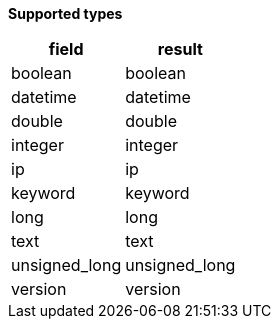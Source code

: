 // This is generated by ESQL's AbstractFunctionTestCase. Do no edit it.

*Supported types*

[%header.monospaced.styled,format=dsv,separator=|]
|===
field | result
boolean | boolean
datetime | datetime
double | double
integer | integer
ip | ip
keyword | keyword
long | long
text | text
unsigned_long | unsigned_long
version | version
|===

